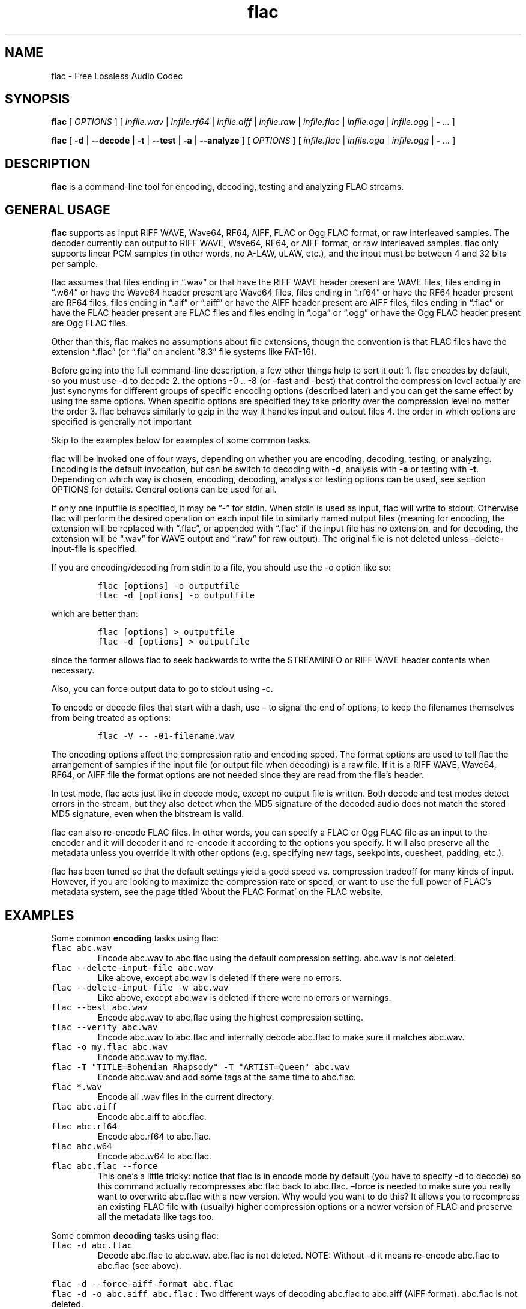 .\" Automatically generated by Pandoc 2.19.2
.\"
.\" Define V font for inline verbatim, using C font in formats
.\" that render this, and otherwise B font.
.ie "\f[CB]x\f[]"x" \{\
. ftr V B
. ftr VI BI
. ftr VB B
. ftr VBI BI
.\}
.el \{\
. ftr V CR
. ftr VI CI
. ftr VB CB
. ftr VBI CBI
.\}
.TH "flac" "1" "" "Version 1.4.2" "Free Lossless Audio Codec conversion tool"
.hy
.SH NAME
.PP
flac - Free Lossless Audio Codec
.SH SYNOPSIS
.PP
\f[B]flac\f[R] [ \f[I]OPTIONS\f[R] ] [ \f[I]infile.wav\f[R] |
\f[I]infile.rf64\f[R] | \f[I]infile.aiff\f[R] | \f[I]infile.raw\f[R] |
\f[I]infile.flac\f[R] | \f[I]infile.oga\f[R] | \f[I]infile.ogg\f[R] |
\f[B]-\f[R] \f[I]\&...\f[R] ]
.PP
\f[B]flac\f[R] [ \f[B]-d\f[R] | \f[B]--decode\f[R] | \f[B]-t\f[R] |
\f[B]--test\f[R] | \f[B]-a\f[R] | \f[B]--analyze\f[R] ] [
\f[I]OPTIONS\f[R] ] [ \f[I]infile.flac\f[R] | \f[I]infile.oga\f[R] |
\f[I]infile.ogg\f[R] | \f[B]-\f[R] \f[I]\&...\f[R] ]
.SH DESCRIPTION
.PP
\f[B]flac\f[R] is a command-line tool for encoding, decoding, testing
and analyzing FLAC streams.
.SH GENERAL USAGE
.PP
\f[B]flac\f[R] supports as input RIFF WAVE, Wave64, RF64, AIFF, FLAC or
Ogg FLAC format, or raw interleaved samples.
The decoder currently can output to RIFF WAVE, Wave64, RF64, or AIFF
format, or raw interleaved samples.
flac only supports linear PCM samples (in other words, no A-LAW, uLAW,
etc.), and the input must be between 4 and 32 bits per sample.
.PP
flac assumes that files ending in \[lq].wav\[rq] or that have the RIFF
WAVE header present are WAVE files, files ending in \[lq].w64\[rq] or
have the Wave64 header present are Wave64 files, files ending in
\[lq].rf64\[rq] or have the RF64 header present are RF64 files, files
ending in \[lq].aif\[rq] or \[lq].aiff\[rq] or have the AIFF header
present are AIFF files, files ending in \[lq].flac\[rq] or have the FLAC
header present are FLAC files and files ending in \[lq].oga\[rq] or
\[lq].ogg\[rq] or have the Ogg FLAC header present are Ogg FLAC files.
.PP
Other than this, flac makes no assumptions about file extensions, though
the convention is that FLAC files have the extension \[lq].flac\[rq] (or
\[lq].fla\[rq] on ancient \[lq]8.3\[rq] file systems like FAT-16).
.PP
Before going into the full command-line description, a few other things
help to sort it out: 1.
flac encodes by default, so you must use -d to decode 2.
the options -0 ..
-8 (or \[en]fast and \[en]best) that control the compression level
actually are just synonyms for different groups of specific encoding
options (described later) and you can get the same effect by using the
same options.
When specific options are specified they take priority over the
compression level no matter the order 3.
flac behaves similarly to gzip in the way it handles input and output
files 4.
the order in which options are specified is generally not important
.PP
Skip to the examples below for examples of some common tasks.
.PP
flac will be invoked one of four ways, depending on whether you are
encoding, decoding, testing, or analyzing.
Encoding is the default invocation, but can be switch to decoding with
\f[B]-d\f[R], analysis with \f[B]-a\f[R] or testing with \f[B]-t\f[R].
Depending on which way is chosen, encoding, decoding, analysis or
testing options can be used, see section OPTIONS for details.
General options can be used for all.
.PP
If only one inputfile is specified, it may be \[lq]-\[rq] for stdin.
When stdin is used as input, flac will write to stdout.
Otherwise flac will perform the desired operation on each input file to
similarly named output files (meaning for encoding, the extension will
be replaced with \[lq].flac\[rq], or appended with \[lq].flac\[rq] if
the input file has no extension, and for decoding, the extension will be
\[lq].wav\[rq] for WAVE output and \[lq].raw\[rq] for raw output).
The original file is not deleted unless \[en]delete-input-file is
specified.
.PP
If you are encoding/decoding from stdin to a file, you should use the -o
option like so:
.IP
.nf
\f[C]
flac [options] -o outputfile
flac -d [options] -o outputfile
\f[R]
.fi
.PP
which are better than:
.IP
.nf
\f[C]
flac [options] > outputfile
flac -d [options] > outputfile
\f[R]
.fi
.PP
since the former allows flac to seek backwards to write the STREAMINFO
or RIFF WAVE header contents when necessary.
.PP
Also, you can force output data to go to stdout using -c.
.PP
To encode or decode files that start with a dash, use \[en] to signal
the end of options, to keep the filenames themselves from being treated
as options:
.IP
.nf
\f[C]
flac -V -- -01-filename.wav
\f[R]
.fi
.PP
The encoding options affect the compression ratio and encoding speed.
The format options are used to tell flac the arrangement of samples if
the input file (or output file when decoding) is a raw file.
If it is a RIFF WAVE, Wave64, RF64, or AIFF file the format options are
not needed since they are read from the file\[cq]s header.
.PP
In test mode, flac acts just like in decode mode, except no output file
is written.
Both decode and test modes detect errors in the stream, but they also
detect when the MD5 signature of the decoded audio does not match the
stored MD5 signature, even when the bitstream is valid.
.PP
flac can also re-encode FLAC files.
In other words, you can specify a FLAC or Ogg FLAC file as an input to
the encoder and it will decoder it and re-encode it according to the
options you specify.
It will also preserve all the metadata unless you override it with other
options (e.g.
specifying new tags, seekpoints, cuesheet, padding, etc.).
.PP
flac has been tuned so that the default settings yield a good speed vs.
compression tradeoff for many kinds of input.
However, if you are looking to maximize the compression rate or speed,
or want to use the full power of FLAC\[cq]s metadata system, see the
page titled `About the FLAC Format' on the FLAC website.
.SH EXAMPLES
.PP
Some common \f[B]encoding\f[R] tasks using flac:
.TP
\f[V]flac abc.wav\f[R]
Encode abc.wav to abc.flac using the default compression setting.
abc.wav is not deleted.
.TP
\f[V]flac --delete-input-file abc.wav\f[R]
Like above, except abc.wav is deleted if there were no errors.
.TP
\f[V]flac --delete-input-file -w abc.wav\f[R]
Like above, except abc.wav is deleted if there were no errors or
warnings.
.TP
\f[V]flac --best abc.wav\f[R]
Encode abc.wav to abc.flac using the highest compression setting.
.TP
\f[V]flac --verify abc.wav\f[R]
Encode abc.wav to abc.flac and internally decode abc.flac to make sure
it matches abc.wav.
.TP
\f[V]flac -o my.flac abc.wav\f[R]
Encode abc.wav to my.flac.
.TP
\f[V]flac -T \[dq]TITLE=Bohemian Rhapsody\[dq] -T \[dq]ARTIST=Queen\[dq] abc.wav\f[R]
Encode abc.wav and add some tags at the same time to abc.flac.
.TP
\f[V]flac *.wav\f[R]
Encode all .wav files in the current directory.
.TP
\f[V]flac abc.aiff\f[R]
Encode abc.aiff to abc.flac.
.TP
\f[V]flac abc.rf64\f[R]
Encode abc.rf64 to abc.flac.
.TP
\f[V]flac abc.w64\f[R]
Encode abc.w64 to abc.flac.
.TP
\f[V]flac abc.flac --force\f[R]
This one\[cq]s a little tricky: notice that flac is in encode mode by
default (you have to specify -d to decode) so this command actually
recompresses abc.flac back to abc.flac.
\[en]force is needed to make sure you really want to overwrite abc.flac
with a new version.
Why would you want to do this?
It allows you to recompress an existing FLAC file with (usually) higher
compression options or a newer version of FLAC and preserve all the
metadata like tags too.
.PP
Some common \f[B]decoding\f[R] tasks using flac:
.TP
\f[V]flac -d abc.flac\f[R]
Decode abc.flac to abc.wav.
abc.flac is not deleted.
NOTE: Without -d it means re-encode abc.flac to abc.flac (see above).
.PP
\f[V]flac -d --force-aiff-format abc.flac\f[R]
.PD 0
.P
.PD
\f[V]flac -d -o abc.aiff abc.flac\f[R] : Two different ways of decoding
abc.flac to abc.aiff (AIFF format).
abc.flac is not deleted.
.PP
\f[V]flac -d --force-rf64-format abc.flac\f[R]
.PD 0
.P
.PD
\f[V]flac -d -o abc.rf64 abc.flac\f[R] : Two different ways of decoding
abc.flac to abc.rf64 (RF64 format).
abc.flac is not deleted.
.PP
\f[V]flac -d --force-wave64-format abc.flac\f[R]
.PD 0
.P
.PD
\f[V]flac -d -o abc.w64 abc.flac\f[R] : Two different ways of decoding
abc.flac to abc.w64 (Wave64 format).
abc.flac is not deleted.
.TP
\f[V]flac -d -F abc.flac\f[R]
Decode abc.flac to abc.wav and don\[cq]t abort if errors are found
(useful for recovering as much as possible from corrupted files).
.SH OPTIONS
.PP
A summary of options is included below.
For a complete description, see the HTML documentation.
.SS GENERAL OPTIONS
.TP
\f[B]-v, --version\f[R]
Show the flac version number
.TP
\f[B]-h, --help\f[R]
Show basic usage and a list of all options
.TP
\f[B]-H, --explain\f[R]
Show detailed explanation of usage and all options
.TP
\f[B]-d, --decode\f[R]
Decode (the default behavior is to encode)
.TP
\f[B]-t, --test\f[R]
Test a flac encoded file (same as -d except no decoded file is written)
.TP
\f[B]-a, --analyze\f[R]
Analyze a FLAC encoded file (same as -d except an analysis file is
written)
.TP
\f[B]-c, --stdout\f[R]
Write output to stdout
.TP
\f[B]-s, --silent\f[R]
Silent mode (do not write runtime encode/decode statistics to stderr)
.TP
\f[B]--totally-silent\f[R]
Do not print anything of any kind, including warnings or errors.
The exit code will be the only way to determine successful completion.
.TP
\f[B]--no-utf8-convert\f[R]
Do not convert tags from local charset to UTF-8.
This is useful for scripts, and setting tags in situations where the
locale is wrong.
This option must appear before any tag options!
.TP
\f[B]-w, --warnings-as-errors\f[R]
Treat all warnings as errors (which cause flac to terminate with a
non-zero exit code).
.TP
\f[B]-f, --force\f[R]
Force overwriting of output files.
By default, flac warns that the output file already exists and continues
to the next file.
.TP
\f[B]-o\f[R] \f[I]filename\f[R]\f[B], --output-name=\f[R]\f[I]filename\f[R]
Force the output file name (usually flac just changes the extension).
May only be used when encoding a single file.
May not be used in conjunction with --output-prefix.
.TP
\f[B]--output-prefix=\f[R]\f[I]string\f[R]
Prefix each output file name with the given string.
This can be useful for encoding or decoding files to a different
directory.
Make sure if your string is a path name that it ends with a trailing
\[ga]/\[cq] (slash).
.TP
\f[B]--delete-input-file\f[R]
Automatically delete the input file after a successful encode or decode.
If there was an error (including a verify error) the input file is left
intact.
.TP
\f[B]--preserve-modtime\f[R]
Output files have their timestamps/permissions set to match those of
their inputs (this is default).
Use --no-preserve-modtime to make output files have the current time and
default permissions.
.TP
\f[B]--keep-foreign-metadata\f[R]
If encoding, save WAVE, RF64, or AIFF non-audio chunks in FLAC metadata.
If decoding, restore any saved non-audio chunks from FLAC metadata when
writing the decoded file.
Foreign metadata cannot be transcoded, e.g.\ WAVE chunks saved in a FLAC
file cannot be restored when decoding to AIFF.
Input and output must be regular files (not stdin or stdout).
.TP
\f[B]--keep-foreign-metadata-if-present\f[R]
Like --keep-foreign-metadata, but without throwing an error if foreign
metadata cannot be found or restored, instead printing a warning.
.TP
\f[B]--skip={\f[R]\f[I]#\f[R]\f[B]|\f[R]\f[I]mm:ss.ss\f[R]\f[B]}\f[R]
Skip over the first number of samples of the input.
This works for both encoding and decoding, but not testing.
The alternative form mm:ss.ss can be used to specify minutes, seconds,
and fractions of a second.
.TP
\f[B]--until={\f[R]\f[I]#\f[R]\f[B]|[\f[R]\f[I]+\f[R]\f[B]|\f[R]\f[I]-\f[R]\f[B]]\f[R]\f[I]mm:ss.ss\f[R]\f[B]}\f[R]
Stop at the given sample number for each input file.
This works for both encoding and decoding, but not testing.
The given sample number is not included in the decoded output.
The alternative form mm:ss.ss can be used to specify minutes, seconds,
and fractions of a second.
If a \[ga]+\[cq] (plus) sign is at the beginning, the --until point is
relative to the --skip point.
If a \[ga]-\[cq] (minus) sign is at the beginning, the --until point is
relative to end of the audio.
.TP
\f[B]--ogg\f[R]
When encoding, generate Ogg FLAC output instead of native FLAC.
Ogg FLAC streams are FLAC streams wrapped in an Ogg transport layer.
The resulting file should have an `.oga' extension and will still be
decodable by flac.
When decoding, force the input to be treated as Ogg FLAC.
This is useful when piping input from stdin or when the filename does
not end in `.oga' or `.ogg'.
.TP
\f[B]--serial-number=\f[R]\f[I]#\f[R]
When used with --ogg, specifies the serial number to use for the first
Ogg FLAC stream, which is then incremented for each additional stream.
When encoding and no serial number is given, flac uses a random number
for the first stream, then increments it for each additional stream.
When decoding and no number is given, flac uses the serial number of the
first page.
.SS ANALYSIS OPTIONS
.TP
\f[B]--residual-text\f[R]
Includes the residual signal in the analysis file.
This will make the file very big, much larger than even the decoded
file.
.TP
\f[B]--residual-gnuplot\f[R]
Generates a gnuplot file for every subframe; each file will contain the
residual distribution of the subframe.
This will create a lot of files.
.SS DECODING OPTIONS
.TP
\f[B]--cue=[\f[R]\f[I]#.#\f[R]\f[B]][-[\f[R]\f[I]#.#\f[R]\f[B]]]\f[R]
Set the beginning and ending cuepoints to decode.
The optional first #.# is the track and index point at which decoding
will start; the default is the beginning of the stream.
The optional second #.# is the track and index point at which decoding
will end; the default is the end of the stream.
If the cuepoint does not exist, the closest one before it (for the start
point) or after it (for the end point) will be used.
If those don\[cq]t exist, the start of the stream (for the start point)
or end of the stream (for the end point) will be used.
The cuepoints are merely translated into sample numbers then used as
--skip and --until.
A CD track can always be cued by, for example, --cue=9.1-10.1 for track
9, even if the CD has no 10th track.
.TP
\f[B]-F, --decode-through-errors\f[R]
By default flac stops decoding with an error and removes the partially
decoded file if it encounters a bitstream error.
With -F, errors are still printed but flac will continue decoding to
completion.
Note that errors may cause the decoded audio to be missing some samples
or have silent sections.
.TP
\f[B]--apply-replaygain-which-is-not-lossless[=<specification>]\f[R]
Applies ReplayGain values while decoding.
\f[B]WARNING: THIS IS NOT LOSSLESS.
DECODED AUDIO WILL NOT BE IDENTICAL TO THE ORIGINAL WITH THIS
OPTION.\f[R] This option is useful for example in transcoding media
servers, where the client does not support ReplayGain.
For details on the use of this option, see the section \f[B]ReplayGain
application specification\f[R].
.SS ENCODING OPTIONS
.TP
\f[B]-V, --verify\f[R]
Verify a correct encoding by decoding the output in parallel and
comparing to the original
.TP
\f[B]--lax\f[R]
Allow encoder to generate non-Subset files.
The resulting FLAC file may not be streamable or might have trouble
being played in all players (especially hardware devices), so you should
only use this option in combination with custom encoding options meant
for archival.
.TP
\f[B]--replay-gain\f[R]
Calculate ReplayGain values and store them as FLAC tags, similar to
vorbisgain.
Title gains/peaks will be computed for each input file, and an album
gain/peak will be computed for all files.
All input files must have the same resolution, sample rate, and number
of channels.
Only mono and stereo files are allowed, and the sample rate must be one
of 8, 11.025, 12, 16, 22.05, 24, 32, 44.1, or 48 kHz.
Also note that this option may leave a few extra bytes in a PADDING
block as the exact size of the tags is not known until all files are
processed.
Note that this option cannot be used when encoding to standard output
(stdout).
.TP
\f[B]--cuesheet=\f[R]\f[I]filename\f[R]
Import the given cuesheet file and store it in a CUESHEET metadata
block.
This option may only be used when encoding a single file.
A seekpoint will be added for each index point in the cuesheet to the
SEEKTABLE unless --no-cued-seekpoints is specified.
.TP
\f[B]--picture={\f[R]\f[I]FILENAME\f[R]\f[B]|\f[R]\f[I]SPECIFICATION\f[R]\f[B]}\f[R]
Import a picture and store it in a PICTURE metadata block.
More than one --picture option can be specified.
Either a filename for the picture file or a more complete specification
form can be used.
The SPECIFICATION is a string whose parts are separated by | (pipe)
characters.
Some parts may be left empty to invoke default values.
FILENAME is just shorthand for \[lq]||||FILENAME\[rq].
For the format of SPECIFICATION, see the section \f[B]picture
specification\f[R].
.TP
\f[B]--sector-align\f[R]
Align encoding of multiple CD format files on sector boundaries.
See the HTML documentation for more information.
This option is DEPRECATED and may not exist in future versions of flac.
.TP
\f[B]--ignore-chunk-sizes\f[R]
When encoding to flac, ignore the file size headers in WAV and AIFF
files to attempt to work around problems with over-sized or malformed
files.
WAV and AIFF files both have an unsigned 32 bit numbers in the file
header which specifes the length of audio data.
Since this number is unsigned 32 bits, that limits the size of a valid
file to being just over 4 Gigabytes.
Files larger than this are mal-formed, but should be read correctly
using this option.
.TP
\f[B]-S {\f[R]\f[I]#\f[R]\f[B]|\f[R]\f[I]X\f[R]\f[B]|\f[R]\f[I]#x\f[R]\f[B]|\f[R]\f[I]#s\f[R]\f[B]}, --seekpoint={\f[R]\f[I]#\f[R]\f[B]|\f[R]\f[I]X\f[R]\f[B]|\f[R]\f[I]#x\f[R]\f[B]|\f[R]\f[I]#s\f[R]\f[B]}\f[R]
Include a point or points in a SEEKTABLE.
Using #, a seek point at that sample number is added.
Using X, a placeholder point is added at the end of a the table.
Using #x, # evenly spaced seek points will be added, the first being at
sample 0.
Using #s, a seekpoint will be added every # seconds (# does not have to
be a whole number; it can be, for example, 9.5, meaning a seekpoint
every 9.5 seconds).
You may use many -S options; the resulting SEEKTABLE will be the
unique-ified union of all such values.
With no -S options, flac defaults to `-S 10s'.
Use --no-seektable for no SEEKTABLE.
Note: `-S #x' and `-S #s' will not work if the encoder can\[cq]t
determine the input size before starting.
Note: if you use `-S #' and # is >= samples in the input, there will be
either no seek point entered (if the input size is determinable before
encoding starts) or a placeholder point (if input size is not
determinable).
.TP
\f[B]-P\f[R] \f[I]#\f[R]\f[B], --padding=\f[R]\f[I]#\f[R]
Tell the encoder to write a PADDING metadata block of the given length
(in bytes) after the STREAMINFO block.
This is useful if you plan to tag the file later with an APPLICATION
block; instead of having to rewrite the entire file later just to insert
your block, you can write directly over the PADDING block.
Note that the total length of the PADDING block will be 4 bytes longer
than the length given because of the 4 metadata block header bytes.
You can force no PADDING block at all to be written with --no-padding.
The encoder writes a PADDING block of 8192 bytes by default (or 65536
bytes if the input audio stream is more that 20 minutes long).
.TP
\f[B]-T\f[R] \f[I]FIELD=VALUE\f[R]\f[B], --tag=\f[R]\f[I]FIELD=VALUE\f[R]
Add a FLAC tag.
The comment must adhere to the Vorbis comment spec; i.e.\ the FIELD must
contain only legal characters, terminated by an `equals' sign.
Make sure to quote the comment if necessary.
This option may appear more than once to add several comments.
NOTE: all tags will be added to all encoded files.
.TP
\f[B]--tag-from-file=\f[R]\f[I]FIELD=FILENAME\f[R]
Like --tag, except FILENAME is a file whose contents will be read
verbatim to set the tag value.
The contents will be converted to UTF-8 from the local charset.
This can be used to store a cuesheet in a tag
(e.g.\ --tag-from-file=\[lq]CUESHEET=image.cue\[rq]).
Do not try to store binary data in tag fields!
Use APPLICATION blocks for that.
.TP
\f[B]-b\f[R] \f[I]#\f[R]\f[B], --blocksize=\f[R]\f[I]#\f[R]
Specify the blocksize in samples.
The default is 1152 for -l 0, else 4096.
For subset streams this must be <= 4608 if the samplerate <= 48kHz, for
subset streams with higher samplerates it must be <= 16384.
.TP
\f[B]-m, --mid-side\f[R]
Try mid-side coding for each frame (stereo input only)
.TP
\f[B]-M, --adaptive-mid-side\f[R]
Adaptive mid-side coding for all frames (stereo input only)
.TP
\f[B]-0..-8, --compression-level-0..--compression-level-8\f[R]
Fastest compression..highest compression (default is -5).
These are synonyms for other options:
.TP
\f[B]-0, --compression-level-0\f[R]
Synonymous with -l 0 -b 1152 -r 3 --no-mid-side
.TP
\f[B]-1, --compression-level-1\f[R]
Synonymous with -l 0 -b 1152 -M -r 3
.TP
\f[B]-2, --compression-level-2\f[R]
Synonymous with -l 0 -b 1152 -m -r 3
.TP
\f[B]-3, --compression-level-3\f[R]
Synonymous with -l 6 -b 4096 -r 4 --no-mid-side
.TP
\f[B]-4, --compression-level-4\f[R]
Synonymous with -l 8 -b 4096 -M -r 4
.TP
\f[B]-5, --compression-level-5\f[R]
Synonymous with -l 8 -b 4096 -m -r 5
.TP
\f[B]-6, --compression-level-6\f[R]
Synonymous with -l 8 -b 4096 -m -r 6 -A subdivide_tukey(2)
.TP
\f[B]-7, --compression-level-7\f[R]
Synonymous with -l 12 -b 4096 -m -r 6 -A subdivide_tukey(2)
.TP
\f[B]-8, --compression-level-8\f[R]
Synonymous with -l 12 -b 4096 -m -r 6 -A subdivide_tukey(3)
.TP
\f[B]--fast\f[R]
Fastest compression.
Currently synonymous with -0.
.TP
\f[B]--best\f[R]
Highest compression.
Currently synonymous with -8.
.TP
\f[B]-e, --exhaustive-model-search\f[R]
Do exhaustive model search (expensive!)
.TP
\f[B]-A\f[R] \f[I]function\f[R]\f[B], --apodization=\f[R]\f[I]function\f[R]
Window audio data with given the apodization function.
See section \f[B]Apodization functions\f[R] for details.
.TP
\f[B]-l\f[R] \f[I]#\f[R]\f[B], --max-lpc-order=\f[R]\f[I]#\f[R]
Specifies the maximum LPC order.
This number must be <= 32.
For subset streams, it must be <=12 if the sample rate is <=48kHz.
If 0, the encoder will not attempt generic linear prediction, and use
only fixed predictors.
Using fixed predictors is faster but usually results in files being
5-10% larger.
.TP
\f[B]-p, --qlp-coeff-precision-search\f[R]
Do exhaustive search of LP coefficient quantization (expensive!).
Overrides -q; does nothing if using -l 0
.TP
\f[B]-q\f[R] \f[I]#\f[R]\f[B], --qlp-coeff-precision=\f[R]\f[I]#\f[R]
Precision of the quantized linear-predictor coefficients, 0 => let
encoder decide (min is 5, default is 0)
.TP
\f[B]-r [\f[R]\f[I]#\f[R]\f[B],]\f[R]\f[I]#\f[R]\f[B], --rice-partition-order=[\f[R]\f[I]#\f[R]\f[B],]\f[R]\f[I]#\f[R]
Set the [min,]max residual partition order (0..15).
min defaults to 0 if unspecified.
Default is -r 5.
.SS FORMAT OPTIONS
.TP
\f[B]--endian={\f[R]\f[I]big\f[R]\f[B]|\f[R]\f[I]little\f[R]\f[B]}\f[R]
Set the byte order for samples
.TP
\f[B]--channels=\f[R]\f[I]#\f[R]
Set number of channels.
.TP
\f[B]--bps=\f[R]\f[I]#\f[R]
Set bits per sample.
.TP
\f[B]--sample-rate=\f[R]\f[I]#\f[R]
Set sample rate (in Hz).
.TP
\f[B]--sign={\f[R]\f[I]signed\f[R]\f[B]|\f[R]\f[I]unsigned\f[R]\f[B]}\f[R]
Set the sign of samples (the default is signed).
.TP
\f[B]--input-size=\f[R]\f[I]#\f[R]
Specify the size of the raw input in bytes.
If you are encoding raw samples from stdin, you must set this option in
order to be able to use --skip, --until, --cuesheet, or other options
that need to know the size of the input beforehand.
If the size given is greater than what is found in the input stream, the
encoder will complain about an unexpected end-of-file.
If the size given is less, samples will be truncated.
.TP
\f[B]--force-raw-format\f[R]
Force input (when encoding) or output (when decoding) to be treated as
raw samples (even if filename ends in \f[I].wav\f[R]).
.TP
\f[B]--force-aiff-format\f[R]
Force the decoder to output AIFF format.
This option is not needed if the output filename (as set by -o) ends
with \f[I].aif\f[R] or \f[I].aiff\f[R].
Also, this option has no effect when encoding since input AIFF is
auto-detected.
.TP
\f[B]--force-rf64-format\f[R]
Force the decoder to output RF64 format.
This option is not needed if the output filename (as set by -o) ends
with \f[I].rf64\f[R].
Also, this option has no effect when encoding since input RF64 is
auto-detected.
.TP
\f[B]--force-wave64-format\f[R]
Force the decoder to output Wave64 format.
This option is not needed if the output filename (as set by -o) ends
with \f[I].w64\f[R].
Also, this option has no effect when encoding since input Wave64 is
auto-detected.
.SS NEGATIVE OPTIONS
.PP
\f[B]--no-adaptive-mid-side\f[R]
.PD 0
.P
.PD
\f[B]--no-cued-seekpoints\f[R]
.PD 0
.P
.PD
\f[B]--no-decode-through-errors\f[R]
.PD 0
.P
.PD
\f[B]--no-delete-input-file\f[R]
.PD 0
.P
.PD
\f[B]--no-preserve-modtime\f[R]
.PD 0
.P
.PD
\f[B]--no-keep-foreign-metadata\f[R]
.PD 0
.P
.PD
\f[B]--no-exhaustive-model-search\f[R]
.PD 0
.P
.PD
\f[B]--no-force\f[R]
.PD 0
.P
.PD
\f[B]--no-lax\f[R]
.PD 0
.P
.PD
\f[B]--no-mid-side\f[R]
.PD 0
.P
.PD
\f[B]--no-ogg\f[R]
.PD 0
.P
.PD
\f[B]--no-padding\f[R]
.PD 0
.P
.PD
\f[B]--no-qlp-coeff-prec-search\f[R]
.PD 0
.P
.PD
\f[B]--no-replay-gain\f[R]
.PD 0
.P
.PD
\f[B]--no-residual-gnuplot\f[R]
.PD 0
.P
.PD
\f[B]--no-residual-text\f[R]
.PD 0
.P
.PD
\f[B]--no-sector-align\f[R]
.PD 0
.P
.PD
\f[B]--no-seektable\f[R]
.PD 0
.P
.PD
\f[B]--no-silent\f[R]
.PD 0
.P
.PD
\f[B]--no-verify\f[R]
.PD 0
.P
.PD
\f[B]--no-warnings-as-errors\f[R]
.PP
These flags can be used to invert the sense of the corresponding normal
option.
.SS ReplayGain application specification
.PP
The option
--apply-replaygain-which-is-not-lossless[=<specification>]\f[B] applies
ReplayGain values while decoding.
\f[R]WARNING: THIS IS NOT LOSSLESS.
DECODED AUDIO WILL NOT BE IDENTICAL TO THE ORIGINAL WITH THIS OPTION.**
This option is useful for example in transcoding media servers, where
the client does not support ReplayGain.
.PP
The equals sign and <specification> is optional.
If omitted, the default specification is 0aLn1.
.PP
The <specification> is a shorthand notation for describing how to apply
ReplayGain.
All components are optional but order is important.
`[]' means `optional'.
`|' means `or'.
`{}' means required.
The format is:
.PP
[<preamp>][a|t][l|L][n{0|1|2|3}]
.PP
In which the following parameters are used:
.IP \[bu] 2
\f[B]preamp\f[R]: A floating point number in dB.
This is added to the existing gain value.
.IP \[bu] 2
\f[B]a|t\f[R]: Specify `a' to use the album gain, or `t' to use the
track gain.
If tags for the preferred kind (album/track) do not exist but tags for
the other (track/album) do, those will be used instead.
.IP \[bu] 2
\f[B]l|L\f[R]: Specify `l' to peak-limit the output, so that the
ReplayGain peak value is full-scale.
Specify `L' to use a 6dB hard limiter that kicks in when the signal
approaches full-scale.
.IP \[bu] 2
\f[B]n{0|1|2|3}\f[R]: Specify the amount of noise shaping.
ReplayGain synthesis happens in floating point; the result is dithered
before converting back to integer.
This quantization adds noise.
Noise shaping tries to move the noise where you won\[cq]t hear it as
much.
0 means no noise shaping, 1 means `low', 2 means `medium', 3 means
`high'.
.PP
For example, the default of 0aLn1 means 0dB preamp, use album gain, 6dB
hard limit, low noise shaping.
--apply-replaygain-which-is-not-lossless=3 means 3dB preamp, use album
gain, no limiting, no noise shaping.
.PP
flac uses the ReplayGain tags for the calculation.
If a stream does not have the required tags or they can\[cq]t be parsed,
decoding will continue with a warning, and no ReplayGain is applied to
that stream.
.SS Picture specification
.PP
This described the specification used for the \f[B]--picture\f[R]
option.
[TYPE]|[MIME-TYPE]|[DESCRIPTION]|[WIDTHxHEIGHTxDEPTH[/COLORS]]|FILE
.PP
TYPE is optional; it is a number from one of:
.IP " 0." 4
Other
.IP " 1." 4
32x32 pixels `file icon' (PNG only)
.IP " 2." 4
Other file icon
.IP " 3." 4
Cover (front)
.IP " 4." 4
Cover (back)
.IP " 5." 4
Leaflet page
.IP " 6." 4
Media (e.g.\ label side of CD)
.IP " 7." 4
Lead artist/lead performer/soloist
.IP " 8." 4
Artist/performer
.IP " 9." 4
Conductor
.IP "10." 4
Band/Orchestra
.IP "11." 4
Composer
.IP "12." 4
Lyricist/text writer
.IP "13." 4
Recording Location
.IP "14." 4
During recording
.IP "15." 4
During performance
.IP "16." 4
Movie/video screen capture
.IP "17." 4
A bright coloured fish
.IP "18." 4
Illustration
.IP "19." 4
Band/artist logotype
.IP "20." 4
Publisher/Studio logotype
.PP
The default is 3 (front cover).
There may only be one picture each of type 1 and 2 in a file.
.PP
MIME-TYPE is optional; if left blank, it will be detected from the file.
For best compatibility with players, use pictures with MIME type
image/jpeg or image/png.
The MIME type can also be --> to mean that FILE is actually a URL to an
image, though this use is discouraged.
.PP
DESCRIPTION is optional; the default is an empty string.
.PP
The next part specifies the resolution and color information.
If the MIME-TYPE is image/jpeg, image/png, or image/gif, you can usually
leave this empty and they can be detected from the file.
Otherwise, you must specify the width in pixels, height in pixels, and
color depth in bits-per-pixel.
If the image has indexed colors you should also specify the number of
colors used.
When manually specified, it is not checked against the file for
accuracy.
.PP
FILE is the path to the picture file to be imported, or the URL if MIME
type is -->
.PP
For example, \[lq]|image/jpeg|||../cover.jpg\[rq] will embed the JPEG
file at ../cover.jpg, defaulting to type 3 (front cover) and an empty
description.
The resolution and color info will be retrieved from the file itself.
.PP
The specification
\[lq]4|-->|CD|320x300x24/173|http://blah.blah/backcover.tiff\[rq] will
embed the given URL, with type 4 (back cover), description \[lq]CD\[rq],
and a manually specified resolution of 320x300, 24 bits-per-pixel, and
173 colors.
The file at the URL will not be fetched; the URL itself is stored in the
PICTURE metadata block.
.SS Apodization functions
.PP
To improve LPC analysis, audio data is windowed .
The window can be selected with one or more \f[B]-A\f[R] options.
Possible functions are: bartlett, bartlett_hann, blackman,
blackman_harris_4term_92db, connes, flattop, gauss(STDDEV), hamming,
hann, kaiser_bessel, nuttall, rectangle, triangle, tukey(P),
partial_tukey(n[/ov[/P]]), punchout_tukey(n[/ov[/P]]),
subdivide_tukey(n[/P]) welch.
.IP \[bu] 2
For gauss(STDDEV), STDDEV is the standard deviation (0<STDDEV<=0.5).
.IP \[bu] 2
For tukey(P), P specifies the fraction of the window that is tapered
(0<=P<=1; P=0 corresponds to \[lq]rectangle\[rq] and P=1 corresponds to
\[lq]hann\[rq]).
.IP \[bu] 2
For partial_tukey(n) and punchout_tukey(n), n apodization functions are
added that span different parts of each block.
Values of 2 to 6 seem to yield sane results.
If necessary, an overlap can be specified, as can be the taper
parameter, for example partial_tukey(2/0.2) or partial_tukey(2/0.2/0.5).
ov should be smaller than 1 and can be negative.
The use of this is that different parts of a block are ignored as the
might contain transients which are hard to predict anyway.
The encoder will try each different added apodization (each covering a
different part of the block) to see which resulting predictor results in
the smallest representation.
.IP \[bu] 2
subdivide_tukey(n) is a more efficient reimplementation of partial_tukey
and punchout_tukey taken together, recycling as much data as possible.
It combines all possible non-redundant partial_tukey(n) and
punchout_tukey(n) up to the n specified.
Specifying subdivide_tukey(3) is equivalent to specifying tukey,
partial_tukey(2), partial_tukey(3) and punchout_tukey(3), specifying
subdivide_tukey(5) equivalently adds partial_tukey(4),
punchout_tukey(4), partial_tukey(5) and punchout_tukey(5).
To be able to reuse data as much as possible, the tukey taper is taken
equal for all windows, and the P specified is applied for the smallest
used window.
In other words, subdivide_tukey(2/0.5) results in a taper equal to that
of tukey(0.25) and subdivide_tukey(5) in a taper equal to that of
tukey(0.1).
The default P for subdivide_tukey when none is specified is 0.5.
.PP
Note that P, STDDEV and ov are locale specific, so a comma as decimal
separator might be required instead of a dot.
Use scientific notation for a locale-independent specification, for
example tukey(5e-1) instead of tukey(0.5) or tukey(0,5).
.PP
More than one -A option (up to 32) may be used.
Any function that is specified erroneously is silently dropped.
The encoder chooses suitable defaults in the absence of any -A options;
any -A option specified replaces the default(s).
.PP
When more than one function is specified, then for every subframe the
encoder will try each of them separately and choose the window that
results in the smallest compressed subframe.
Multiple functions can greatly increase the encoding time.
.SH SEE ALSO
.PP
\f[B]metaflac(1)\f[R]
.SH AUTHOR
.PP
This manual page was initially written by Matt Zimmerman
<mdz\[at]debian.org> for the Debian GNU/Linux system (but may be used by
others).
It has been kept up-to-date by the Xiph.org Foundation.
